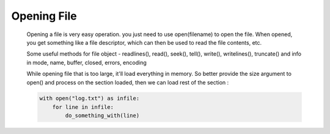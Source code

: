 Opening File
------------

    Opening a file is very easy operation. you just need to use open(filename) to open the file.
    When opened, you get something like a file descriptor, which can then be used to read the file
    contents, etc.

    Some useful methods for file object - readlines(), read(), seek(), tell(), write(), writelines(), truncate()
    and info in mode, name, buffer, closed, errors, encoding

    While opening file that is too large, it'll load everything in memory. So better provide the size argument to
    open() and process on the section loaded, then we can load rest of the section :

    .. code-block:: python

            with open("log.txt") as infile:
                for line in infile:
                    do_something_with(line)

